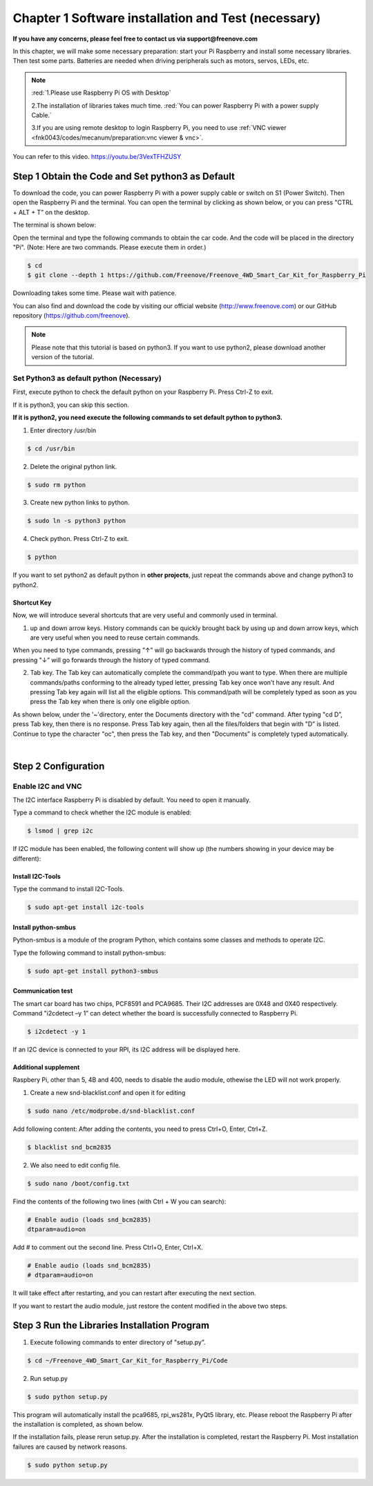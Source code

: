 ##############################################################################
Chapter 1 Software installation and Test (necessary)
##############################################################################

**If you have any concerns, please feel free to contact us via support@freenove.com**

In this chapter, we will make some necessary preparation: start your Pi Raspberry and install some necessary libraries. Then test some parts. Batteries are needed when driving peripherals such as motors, servos, LEDs, etc.

.. note::   

    :red:`1.Please use Raspberry Pi OS with Desktop`
    
    2.The installation of libraries takes much time. :red:`You can power Raspberry Pi with a power supply Cable.`
    
    3.If you are using remote desktop to login Raspberry Pi, you need to use :ref:`VNC viewer <fnk0043/codes/mecanum/preparation:vnc viewer & vnc>`.

You can refer to this video. https://youtu.be/3VexTFHZUSY

.. raw:: html

   <iframe style="display: block; margin: 0 auto;" height="421.875" width="750" src="https://www.youtube.com/embed/3VexTFHZUSY" frameborder="0" allowfullscreen></iframe>

Step 1 Obtain the Code and Set python3 as Default
****************************************************************

To download the code, you can power Raspberry Pi with a power supply cable or switch on S1 (Power Switch). Then open the Raspberry Pi and the terminal. You can open the terminal by clicking as shown below, or you can press "CTRL + ALT + T” on the desktop.

.. image:: ../_static/imgs/Chapter_1_Software_installation/Chapter1_01.png
    :align: center

The terminal is shown below:

.. image:: ../_static/imgs/Chapter_1_Software_installation/Chapter1_02.png
    :align: center

Open the terminal and type the following commands to obtain the car code. And the code will be placed in the directory "Pi". (Note: Here are two commands. Please execute them in order.)

.. code-block:: console

    $ cd
    $ git clone --depth 1 https://github.com/Freenove/Freenove_4WD_Smart_Car_Kit_for_Raspberry_Pi

.. image:: ../_static/imgs/Chapter_1_Software_installation/Chapter1_03.png
    :align: center

Downloading takes some time. Please wait with patience. 

You can also find and download the code by visiting our official website (http://www.freenove.com) or our GitHub repository (https://github.com/freenove).

.. note:: 

    Please note that this tutorial is based on python3. If you want to use python2, please download another version of the tutorial.

Set Python3 as default python (Necessary)
================================================================

First, execute python to check the default python on your Raspberry Pi. Press Ctrl-Z to exit.

.. image:: ../_static/imgs/Chapter_1_Software_installation/Chapter1_04.png

If it is python3, you can skip this section.

**If it is python2, you need execute the following commands to set default python to python3.**

1.	Enter directory /usr/bin 

.. code-block:: console

    $ cd /usr/bin

2.	Delete the original python link.

.. code-block:: console

    $ sudo rm python

3.	Create new python links to python.

.. code-block:: console

    $ sudo ln -s python3 python

4.	Check python. Press Ctrl-Z to exit.

.. code-block:: console

    $ python 

.. image:: ../_static/imgs/Chapter_1_Software_installation/Chapter1_05.png
    :align: center

If you want to set python2 as default python in **other projects**, just repeat the commands above and change python3 to python2.

Shortcut Key
----------------------------------------------------------------

Now, we will introduce several shortcuts that are very useful and commonly used in terminal.

1. up and down arrow keys. History commands can be quickly brought back by using up and down arrow keys, which are very useful when you need to reuse certain commands.

When you need to type commands, pressing "↑” will go backwards through the history of typed commands, and pressing "↓” will go forwards through the history of typed command.

2. Tab key. The Tab key can automatically complete the command/path you want to type. When there are multiple commands/paths conforming to the already typed letter, pressing Tab key once won’t have any result. And pressing Tab key again will list all the eligible options. This command/path will be completely typed as soon as you press the Tab key when there is only one eligible option.

As shown below, under the '~'directory, enter the Documents directory with the "cd” command. After typing "cd D”, press Tab key, then there is no response. Press Tab key again, then all the files/folders that begin with "D” is listed. Continue to type the character "oc", then press the Tab key, and then "Documents” is completely typed automatically.

.. image:: ../_static/imgs/Chapter_1_Software_installation/Chapter1_06.png
    :align: center

|

.. image:: ../_static/imgs/Chapter_1_Software_installation/Chapter1_07.png
    :align: center

Step 2 Configuration
****************************************************************

Enable I2C and VNC
================================================================

The I2C interface Raspberry Pi is disabled by default. You need to open it manually. 

.. image:: ../_static/imgs/Chapter_1_Software_installation/Chapter1_08.png

.. image:: ../_static/imgs/Chapter_1_Software_installation/Chapter1_09.png
    :align: center

Type a command to check whether the I2C module is enabled:

.. code-block:: console

    $ lsmod | grep i2c

If I2C module has been enabled, the following content will show up (the numbers showing in your device may be different):

.. image:: ../_static/imgs/Chapter_1_Software_installation/Chapter1_10.png
    :align: center

Install I2C-Tools
----------------------------------------------------------------

Type the command to install I2C-Tools.

.. code-block:: console

    $ sudo apt-get install i2c-tools

Install python-smbus
----------------------------------------------------------------

Python-smbus is a module of the program Python, which contains some classes and methods to operate I2C.

Type the following command to install python-smbus:

.. code-block:: console

    $ sudo apt-get install python3-smbus

Communication test
----------------------------------------------------------------

The smart car board has two chips, PCF8591 and PCA9685. Their I2C addresses are 0X48 and 0X40 respectively. Command "i2cdetect –y 1” can detect whether the board is successfully connected to Raspberry Pi.

.. code-block:: console

    $ i2cdetect -y 1

.. image:: ../_static/imgs/Chapter_1_Software_installation/Chapter1_11.png
    :align: center

If an I2C device is connected to your RPI, its I2C address will be displayed here.

Additional supplement 
----------------------------------------------------------------

Raspbery Pi, other than 5, 4B and 400, needs to disable the audio module, othewise the LED will not work properly.

1.	Create a new snd-blacklist.conf and open it for editing

.. code-block:: console

    $ sudo nano /etc/modprobe.d/snd-blacklist.conf

Add following content: After adding the contents, you need to press Ctrl+O, Enter, Ctrl+Z.

.. code-block:: console

    $ blacklist snd_bcm2835

.. image:: ../_static/imgs/Chapter_1_Software_installation/Chapter1_12.png
    :align: center

2.	We also need to edit config file.

.. code-block:: console

    $ sudo nano /boot/config.txt

Find the contents of the following two lines (with Ctrl + W you can search):

.. code-block:: console

    # Enable audio (loads snd_bcm2835)
    dtparam=audio=on

Add # to comment out the second line. Press Ctrl+O, Enter, Ctrl+X.

.. code-block:: console

    # Enable audio (loads snd_bcm2835)
    # dtparam=audio=on

.. image:: ../_static/imgs/Chapter_1_Software_installation/Chapter1_13.png
    :align: center

It will take effect after restarting, and you can restart after executing the next section. 

If you want to restart the audio module, just restore the content modified in the above two steps.

Step 3 Run the Libraries Installation Program
****************************************************************

1.	Execute following commands to enter directory of "setup.py”.

.. code-block:: console

    $ cd ~/Freenove_4WD_Smart_Car_Kit_for_Raspberry_Pi/Code
    
2.	Run setup.py

.. code-block:: console

    $ sudo python setup.py

This program will automatically install the pca9685, rpi_ws281x, PyQt5 library, etc. Please reboot the Raspberry Pi after the installation is completed, as shown below.

.. image:: ../_static/imgs/Chapter_1_Software_installation/Chapter1_14.png
    :align: center

If the installation fails, please rerun setup.py. After the installation is completed, restart the Raspberry Pi. Most installation failures are caused by network reasons.

.. code-block:: console

    $ sudo python setup.py